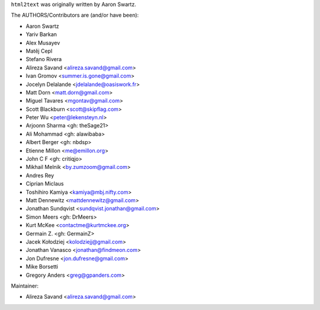 ``html2text`` was originally written by Aaron Swartz.

The AUTHORS/Contributors are (and/or have been):

* Aaron Swartz
* Yariv Barkan
* Alex Musayev
* Matěj Cepl
* Stefano Rivera
* Alireza Savand <alireza.savand@gmail.com>
* Ivan Gromov <summer.is.gone@gmail.com>
* Jocelyn Delalande <jdelalande@oasiswork.fr>
* Matt Dorn <matt.dorn@gmail.com>
* Miguel Tavares <mgontav@gmail.com>
* Scott Blackburn <scott@skipflag.com>
* Peter Wu <peter@lekensteyn.nl>
* Arjoonn Sharma <gh: theSage21>
* Ali Mohammad <gh: alawibaba>
* Albert Berger <gh: nbdsp>
* Etienne Millon <me@emillon.org>
* John C F <gh: critiqjo>
* Mikhail Melnik <by.zumzoom@gmail.com>
* Andres Rey
* Ciprian Miclaus
* Toshihiro Kamiya <kamiya@mbj.nifty.com>
* Matt Dennewitz <mattdennewitz@gmail.com>
* Jonathan Sundqvist <sundqvist.jonathan@gmail.com>
* Simon Meers <gh: DrMeers>
* Kurt McKee <contactme@kurtmckee.org>
* Germain Z. <gh: GermainZ>
* Jacek Kołodziej <kolodziejj@gmail.com>
* Jonathan Vanasco <jonathan@findmeon.com>
* Jon Dufresne <jon.dufresne@gmail.com>
* Mike Borsetti
* Gregory Anders <greg@gpanders.com>

Maintainer:

* Alireza Savand <alireza.savand@gmail.com>

